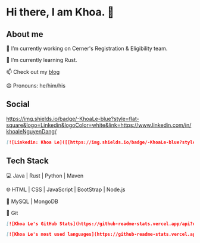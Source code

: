 * Hi there, I am Khoa. 👋

** About me

🔭 I’m currently working on Cerner's Registration & Eligibility team.

🌱 I’m currently learning Rust.

📫 Check out my [[https://lendkhoa.gitlab.io/][blog]] 

😄 Pronouns: he/him/his

** Social
[[https://img.shields.io/badge/-KhoaLe-blue?style=flat-square&logo=Linkedin&logoColor=white&link=https://www.linkedin.com/in/khoaleNguyenDang/]]

#+BEGIN_SRC markdown
[![Linkedin: Khoa Le]([[https://img.shields.io/badge/-KhoaLe-blue?style=flat-square&logo=Linkedin&logoColor=white&link=https://www.linkedin.com/in/khoaleNguyenDang/)](https://www.linkedin.com/in/khoaleNguyenDang/) &nbsp;
#+END_SRC


** Tech Stack
💻  Java | Rust | Python | Maven

🌐  HTML | CSS | JavaScript | BootStrap | Node.js

💾  MySQL | MongoDB

🔧  Git

#+BEGIN_SRC markdown
[![Khoa Le's GitHub Stats](https://github-readme-stats.vercel.app/api?username=Khoa Le&show_icons=true)](https://github.com/lendkhoa)

[![Khoa Le's most used languages](https://github-readme-stats.vercel.app/api/top-langs/?username=lendkhoa&layout=compact&theme=radical)](https://github.com/lendkhoa)
#+END_SRC
